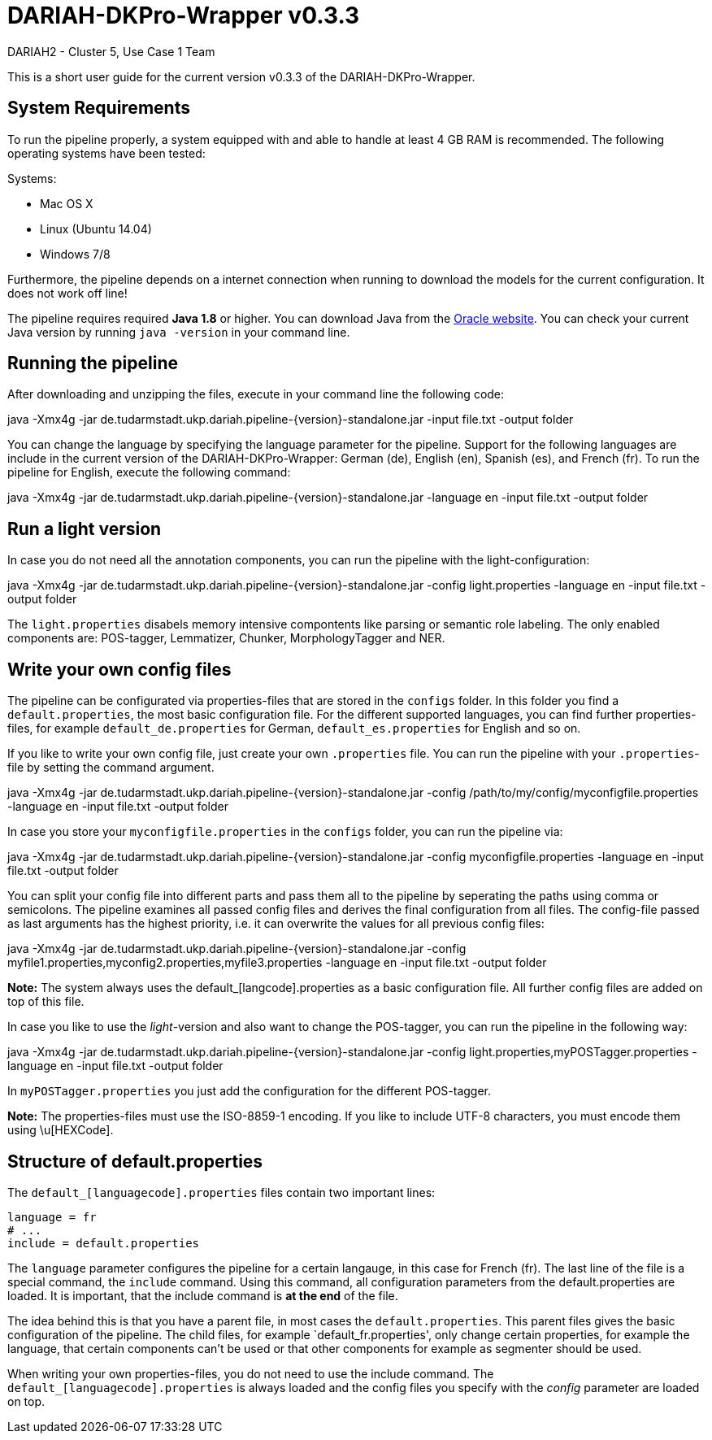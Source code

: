 // Copyright 2015
// 
// Licensed under the Apache License, Version 2.0 (the "License");
// you may not use this file except in compliance with the License.
// You may obtain a copy of the License at
// 
// http://www.apache.org/licenses/LICENSE-2.0
// 
// Unless required by applicable law or agreed to in writing, software
// distributed under the License is distributed on an "AS IS" BASIS,
// WITHOUT WARRANTIES OR CONDITIONS OF ANY KIND, either express or implied.
// See the License for the specific language governing permissions and
// limitations under the License.
    
:version:  0.3.3

= DARIAH-DKPro-Wrapper v{version}
:Author: DARIAH2 - Cluster 5, Use Case 1 Team
:toc-title: User Guide


This is a short user guide for the current version v{version} of the DARIAH-DKPro-Wrapper.

== System Requirements
To run the pipeline properly, a system equipped with and able to handle at least 4 GB RAM is recommended. The following operating systems have been tested:

.Systems:
* Mac OS X
* Linux (Ubuntu 14.04)
* Windows 7/8

Furthermore, the  pipeline depends on a internet connection when running to download the models for the current configuration. It does not work off line!

The pipeline requires required *Java 1.8* or higher. You can download Java from the http://www.oracle.com/technetwork/java/javase/downloads/jre8-downloads-2133155.html[Oracle website]. You can check your current Java version by running `java -version` in your command line.

== Running the pipeline

After downloading and unzipping the files, execute in your command line the following code:
****
+java -Xmx4g -jar de.tudarmstadt.ukp.dariah.pipeline-{version}-standalone.jar -input file.txt -output folder+
****

You can change the language by specifying the language parameter for the pipeline. Support for the following languages are include in the current version of the DARIAH-DKPro-Wrapper: German (de), English (en), Spanish (es), and French (fr). To run the pipeline for English, execute the following command:

****
+java -Xmx4g -jar de.tudarmstadt.ukp.dariah.pipeline-{version}-standalone.jar -language en -input file.txt -output folder+
****

== Run a light version
In case you do not need all the annotation components, you can run the pipeline with the light-configuration:

****
+java -Xmx4g -jar de.tudarmstadt.ukp.dariah.pipeline-{version}-standalone.jar -config light.properties -language en -input file.txt -output folder+
****

The `light.properties` disabels memory intensive compontents like parsing or semantic role labeling. The only enabled components are: POS-tagger, Lemmatizer, Chunker, MorphologyTagger and NER.

== Write your own config files

The pipeline can be configurated via properties-files that are stored in the `configs` folder. In this folder you find a `default.properties`, the most basic configuration file. For the different supported languages, you can find further properties-files, for example `default_de.properties` for German, `default_es.properties` for English and so on.


If you like to write your own config file, just create your own `.properties` file. You can run the pipeline with your `.properties`-file by setting the command argument.
****
+java -Xmx4g -jar de.tudarmstadt.ukp.dariah.pipeline-{version}-standalone.jar -config /path/to/my/config/myconfigfile.properties -language en -input file.txt -output folder+
****

In case you store your `myconfigfile.properties` in the `configs` folder, you can run the pipeline via:
****
+java -Xmx4g -jar de.tudarmstadt.ukp.dariah.pipeline-{version}-standalone.jar -config myconfigfile.properties -language en -input file.txt -output folder+
****

You can split your config file into different parts and pass them all to the pipeline by seperating the paths using comma or semicolons. The pipeline examines all passed config files and derives the final configuration from all files. The config-file passed as last arguments has the highest priority, i.e. it can overwrite the values for all previous config files:
****
+java -Xmx4g -jar de.tudarmstadt.ukp.dariah.pipeline-{version}-standalone.jar -config myfile1.properties,myconfig2.properties,myfile3.properties -language en -input file.txt -output folder+
****

*Note:* The system always uses the default_[langcode].properties as a basic configuration file. All further config files are added on top of this file.


In case you like to use the _light_-version and also want to change the POS-tagger, you can run the pipeline in the following way:
****
+java -Xmx4g -jar de.tudarmstadt.ukp.dariah.pipeline-{version}-standalone.jar -config light.properties,myPOSTagger.properties -language en -input file.txt -output folder+
****

In `myPOSTagger.properties` you just add the configuration for the different POS-tagger.

*Note:* The properties-files must use the ISO-8859-1 encoding. If you like to include UTF-8 characters, you must encode them using \u[HEXCode].


== Structure of default.properties

The `default_[languagecode].properties` files contain two important lines:

----
language = fr
# ...
include = default.properties
----


The `language` parameter configures the pipeline for a certain langauge, in this case for French (fr). The last line of the file is a special command, the `include` command. Using this command, all configuration parameters from the default.properties are loaded. It is important, that the include command is *at the end* of the file. 

The idea behind this is that you have a parent file, in most cases the `default.properties`. This parent files gives the basic configuration of the pipeline. The child files, for example `default_fr.properties', only change certain properties, for example the language, that certain components can't be used or that other components for example as segmenter should be used.

When writing your own properties-files, you do not need to use the include command. The `default_[languagecode].properties` is always loaded and the config files you specify with the _config_ parameter are loaded on top.


